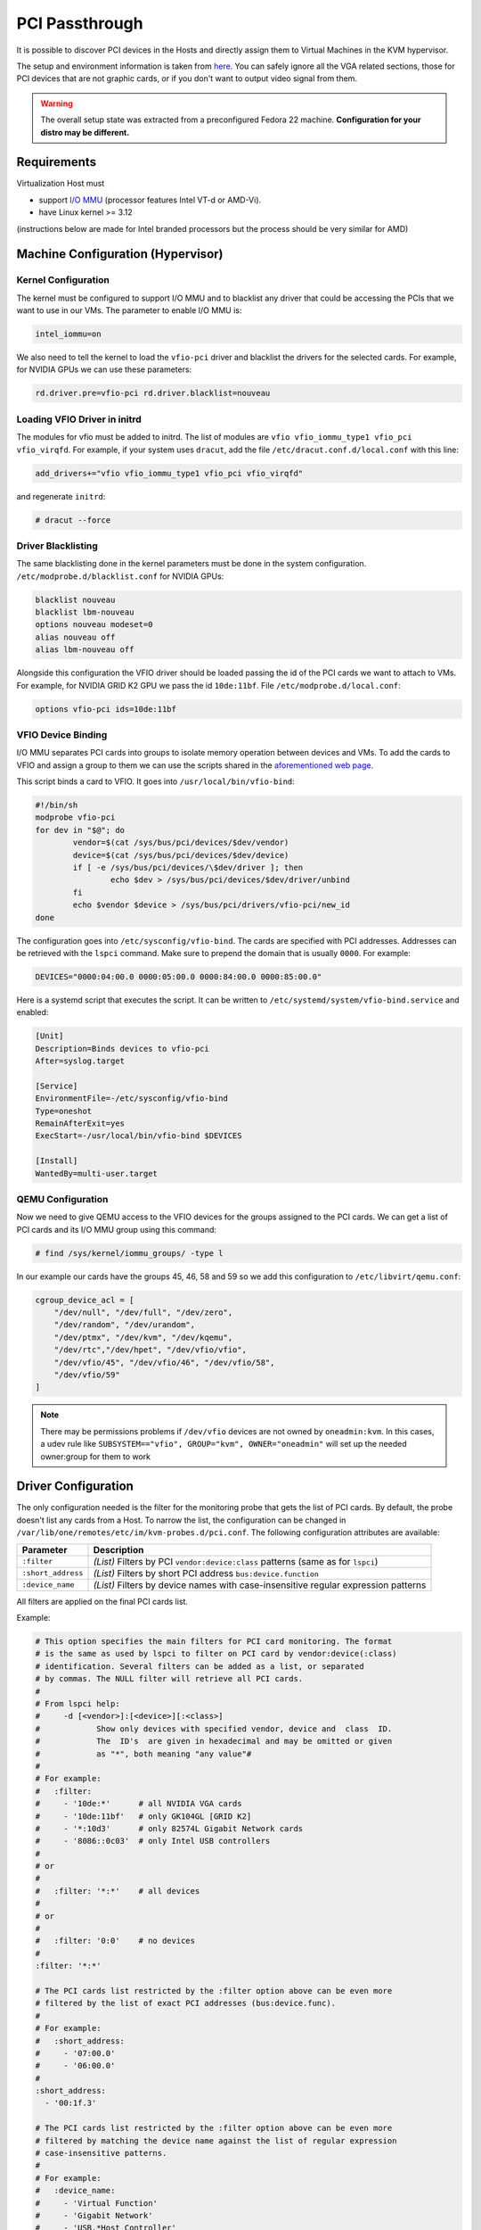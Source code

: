 .. _kvm_pci_passthrough:

PCI Passthrough
===============

It is possible to discover PCI devices in the Hosts and directly assign them to Virtual Machines in the KVM hypervisor.

The setup and environment information is taken from `here <https://stewartadam.io/howtos/fedora-20/create-gaming-virtual-machine-using-vfio-pci-passthrough-kvm>`__. You can safely ignore all the VGA related sections, those for PCI devices that are not graphic cards, or if you don't want to output video signal from them.

.. warning:: The overall setup state was extracted from a preconfigured Fedora 22 machine. **Configuration for your distro may be different.**

Requirements
------------

Virtualization Host must

* support `I/O MMU <https://en.wikipedia.org/wiki/IOMMU>`__ (processor features Intel VT-d or AMD-Vi).
* have Linux kernel >= 3.12

(instructions below are made for Intel branded processors but the process should be very similar for AMD)

Machine Configuration (Hypervisor)
----------------------------------

Kernel Configuration
~~~~~~~~~~~~~~~~~~~~

The kernel must be configured to support I/O MMU and to blacklist any driver that could be accessing the PCIs that we want to use in our VMs. The parameter to enable I/O MMU is:

.. code::

    intel_iommu=on

We also need to tell the kernel to load the ``vfio-pci`` driver and blacklist the drivers for the selected cards. For example, for NVIDIA GPUs we can use these parameters:

.. code::

    rd.driver.pre=vfio-pci rd.driver.blacklist=nouveau


Loading VFIO Driver in initrd
~~~~~~~~~~~~~~~~~~~~~~~~~~~~~

The modules for vfio must be added to initrd. The list of modules are ``vfio vfio_iommu_type1 vfio_pci vfio_virqfd``. For example, if your system uses ``dracut``, add the file ``/etc/dracut.conf.d/local.conf`` with this line:

.. code::

    add_drivers+="vfio vfio_iommu_type1 vfio_pci vfio_virqfd"

and regenerate ``initrd``:

.. code::

    # dracut --force


Driver Blacklisting
~~~~~~~~~~~~~~~~~~~

The same blacklisting done in the kernel parameters must be done in the system configuration. ``/etc/modprobe.d/blacklist.conf`` for NVIDIA GPUs:

.. code::

    blacklist nouveau
    blacklist lbm-nouveau
    options nouveau modeset=0
    alias nouveau off
    alias lbm-nouveau off

Alongside this configuration the VFIO driver should be loaded passing the id of the PCI cards we want to attach to VMs. For example, for NVIDIA GRID K2 GPU we pass the id ``10de:11bf``. File ``/etc/modprobe.d/local.conf``:

.. code::

    options vfio-pci ids=10de:11bf


VFIO Device Binding
~~~~~~~~~~~~~~~~~~~

I/O MMU separates PCI cards into groups to isolate memory operation between devices and VMs. To add the cards to VFIO and assign a group to them we can use the scripts shared in the `aforementioned web page <http://www.firewing1.com/howtos/fedora-20/create-gaming-virtual-machine-using-vfio-pci-passthrough-kvm>`__.

This script binds a card to VFIO. It goes into ``/usr/local/bin/vfio-bind``:

.. code::

    #!/bin/sh
    modprobe vfio-pci
    for dev in "$@"; do
            vendor=$(cat /sys/bus/pci/devices/$dev/vendor)
            device=$(cat /sys/bus/pci/devices/$dev/device)
            if [ -e /sys/bus/pci/devices/\$dev/driver ]; then
                    echo $dev > /sys/bus/pci/devices/$dev/driver/unbind
            fi
            echo $vendor $device > /sys/bus/pci/drivers/vfio-pci/new_id
    done

The configuration goes into ``/etc/sysconfig/vfio-bind``. The cards are specified with PCI addresses. Addresses can be retrieved with the ``lspci`` command. Make sure to prepend the domain that is usually ``0000``. For example:

.. code::

    DEVICES="0000:04:00.0 0000:05:00.0 0000:84:00.0 0000:85:00.0"

Here is a systemd script that executes the script. It can be written to ``/etc/systemd/system/vfio-bind.service`` and enabled:

.. code::

    [Unit]
    Description=Binds devices to vfio-pci
    After=syslog.target

    [Service]
    EnvironmentFile=-/etc/sysconfig/vfio-bind
    Type=oneshot
    RemainAfterExit=yes
    ExecStart=-/usr/local/bin/vfio-bind $DEVICES

    [Install]
    WantedBy=multi-user.target


QEMU Configuration
~~~~~~~~~~~~~~~~~~

Now we need to give QEMU access to the VFIO devices for the groups assigned to the PCI cards. We can get a list of PCI cards and its I/O MMU group using this command:

.. code::

    # find /sys/kernel/iommu_groups/ -type l

In our example our cards have the groups 45, 46, 58 and 59 so we add this configuration to ``/etc/libvirt/qemu.conf``:

.. code::

    cgroup_device_acl = [
        "/dev/null", "/dev/full", "/dev/zero",
        "/dev/random", "/dev/urandom",
        "/dev/ptmx", "/dev/kvm", "/dev/kqemu",
        "/dev/rtc","/dev/hpet", "/dev/vfio/vfio",
        "/dev/vfio/45", "/dev/vfio/46", "/dev/vfio/58",
        "/dev/vfio/59"
    ]

.. _pci_config:

.. note::

  There may be permissions problems if ``/dev/vfio`` devices are not owned by ``oneadmin:kvm``. In this cases, a udev rule like ``SUBSYSTEM=="vfio", GROUP="kvm", OWNER="oneadmin"`` will set up the needed owner:group for them to work


Driver Configuration
--------------------

The only configuration needed is the filter for the monitoring probe that gets the list of PCI cards. By default, the probe doesn't list any cards from a Host. To narrow the list, the configuration can be changed in ``/var/lib/one/remotes/etc/im/kvm-probes.d/pci.conf``. The following configuration attributes are available:

+--------------------+-------------------------------------------------------------------------------------+
| Parameter          | Description                                                                         |
+====================+=====================================================================================+
| ``:filter``        | *(List)* Filters by PCI ``vendor:device:class`` patterns (same as for ``lspci``)    |
+--------------------+-------------------------------------------------------------------------------------+
| ``:short_address`` | *(List)* Filters by short PCI address ``bus:device.function``                       |
+--------------------+-------------------------------------------------------------------------------------+
| ``:device_name``   | *(List)* Filters by device names with case-insensitive regular expression patterns  |
+--------------------+-------------------------------------------------------------------------------------+

All filters are applied on the final PCI cards list.

Example:

.. code::

    # This option specifies the main filters for PCI card monitoring. The format
    # is the same as used by lspci to filter on PCI card by vendor:device(:class)
    # identification. Several filters can be added as a list, or separated
    # by commas. The NULL filter will retrieve all PCI cards.
    #
    # From lspci help:
    #     -d [<vendor>]:[<device>][:<class>]
    #            Show only devices with specified vendor, device and  class  ID.
    #            The  ID's  are given in hexadecimal and may be omitted or given
    #            as "*", both meaning "any value"#
    #
    # For example:
    #   :filter:
    #     - '10de:*'      # all NVIDIA VGA cards
    #     - '10de:11bf'   # only GK104GL [GRID K2]
    #     - '*:10d3'      # only 82574L Gigabit Network cards
    #     - '8086::0c03'  # only Intel USB controllers
    #
    # or
    #
    #   :filter: '*:*'    # all devices
    #
    # or
    #
    #   :filter: '0:0'    # no devices
    #
    :filter: '*:*'

    # The PCI cards list restricted by the :filter option above can be even more
    # filtered by the list of exact PCI addresses (bus:device.func).
    #
    # For example:
    #   :short_address:
    #     - '07:00.0'
    #     - '06:00.0'
    #
    :short_address:
      - '00:1f.3'

    # The PCI cards list restricted by the :filter option above can be even more
    # filtered by matching the device name against the list of regular expression
    # case-insensitive patterns.
    #
    # For example:
    #   :device_name:
    #     - 'Virtual Function'
    #     - 'Gigabit Network'
    #     - 'USB.*Host Controller'
    #     - '^MegaRAID'
    #
    :device_name:
      - 'Ethernet'
      - 'Audio Controller'

.. _pci_usage:

Usage
-----

The basic workflow is to inspect the Host information, either in the CLI or in Sunstone, to find out the available PCI devices and to add the desired device to the template. PCI devices can be added by specifying ``VENDOR``, ``DEVICE`` and ``CLASS``, or simply ``CLASS``. Alternatively, you can select and specific device by its address with (``SHORT_ADDRESS``).


Note that OpenNebula will only deploy the VM in a Host with the available PCI device. If no Hosts match, an error message will appear in the Scheduler log.

CLI
~~~

A new table in ``onehost show`` command gives us the list of PCI devices per Host. For example:

.. code::

    PCI DEVICES

       VM ADDR    TYPE           NAME
          00:00.0 8086:0a04:0600 Haswell-ULT DRAM Controller
          00:02.0 8086:0a16:0300 Haswell-ULT Integrated Graphics Controller
      123 00:03.0 8086:0a0c:0403 Haswell-ULT HD Audio Controller
          00:14.0 8086:9c31:0c03 8 Series USB xHCI HC
          00:16.0 8086:9c3a:0780 8 Series HECI #0
          00:1b.0 8086:9c20:0403 8 Series HD Audio Controller
          00:1c.0 8086:9c10:0604 8 Series PCI Express Root Port 1
          00:1c.2 8086:9c14:0604 8 Series PCI Express Root Port 3
          00:1d.0 8086:9c26:0c03 8 Series USB EHCI #1
          00:1f.0 8086:9c43:0601 8 Series LPC Controller
          00:1f.2 8086:9c03:0106 8 Series SATA Controller 1 [AHCI mode]
          00:1f.3 8086:9c22:0c05 8 Series SMBus Controller
          02:00.0 8086:08b1:0280 Wireless 7260

- ``VM`` - The VM ID using that specific device. Empty if no VMs are using that device.
- ``ADDR`` - PCI Address.
- ``TYPE`` - Values describing the device. These are VENDOR:DEVICE:CLASS. These values are used when selecting a PCI device do to passthrough.
- ``NAME`` - Name of the PCI device.

To make use of one of the PCI devices in a VM a new option can be added selecting which device to use. For example this will ask for a ``Haswell-ULT HD Audio Controller``:

.. code::

    PCI = [
      VENDOR = "8086",
      DEVICE = "0a0c",
      CLASS  = "0403" ]

The device can also be specified without all the type values. For example, to get any *PCI Express Root Ports* this can be added to a VM template:

.. code::

    PCI = [
      CLASS = "0604" ]

More than one ``PCI`` options can be added to attach more than one PCI device to the VM.

In some scenarios it maybe useful to select and specific device, in this case simply input the address of the device you are interested in:

.. code::

    PCI = [
      SHORT_ADDRESS = "00:03.0"
    ]

Sunstone
~~~~~~~~

In Sunstone the information is displayed in the **PCI** tab of a host:

|pciHostTab|

To add a PCI device to a template, select the **PCI Devices** tab when you are creating a virtual machine template:

|pciTemplateTab|

Usage as Network Interfaces
---------------------------

It is possible use a PCI device as an NIC interface directly in OpenNebula. In order to do so you will need to follow the configuration steps mentioned in this guide, namely changing the device driver.

For SR-IOV interfaces you can configure some parameters, in particular the following attributes can be defined for a SR-IOV interface:

  - ``MAC``
  - ``VLAN_ID``
  - ``SPOOFCHK``
  - ``TRUST``

The :ref:`context packages <context_overview>` support the configuration of the following attributes:

* ``MAC``: It will change the mac address of the corresponding network interface to the MAC assigned by OpenNebula.
* ``IP``: It will assign an IPv4 address to the interface, assuming a ``/24`` netmask.
* ``IPV6``: It will assign an IPv6 address to the interface, assuming a ``/128`` netmask.
* ``VLAN_ID``: If present, it will create a tagged interface and assign the IPs to the tagged interface.

CLI
~~~

When a ``PCI`` in a template contains the attribute ``TYPE="NIC"``, it will be treated as a ``NIC`` and OpenNebula will assign a MAC address, a VLAN_ID, an IP, etc, to the PCI device.

This is an example of the PCI section of an interface that will be treated as a NIC:

.. code::

    PCI = [
      NETWORK = "passthrough",
      NETWORK_UNAME = "oneadmin",
      TYPE = "NIC",
      CLASS = "0200",
      DEVICE = "10d3",
      VENDOR = "8086",
      TRUST  = "yes"
    ]


Note that the order of appearance of the ``PCI`` elements and ``NIC`` elements in the template is relevant. They will be mapped to NICs in the order they appear, regardless of whether or not they're NICs of PCIs.

Sunstone
~~~~~~~~

In the Network tab, under advanced options the hardware profile of the interface can be of three types:

- "Emulated" it includes the hardware model emulated by Qemu.
- "PCI - Automatic" OpenNebula hardware scheduler will pick the best PCI device for the NIC.
- "PCI - Manual" user can specify the PCI device by its short-address as shown in host information.

Use the rest of the dialog as usual by selecting a network from the table.

|pciNic|

.. |pciHostTab| image:: /images/sunstone_host_pci.png
.. |pciTemplateTab| image:: /images/sunstone_template_pci.png
.. |pciNic| image:: /images/sunstone_nic_passthrough.png

